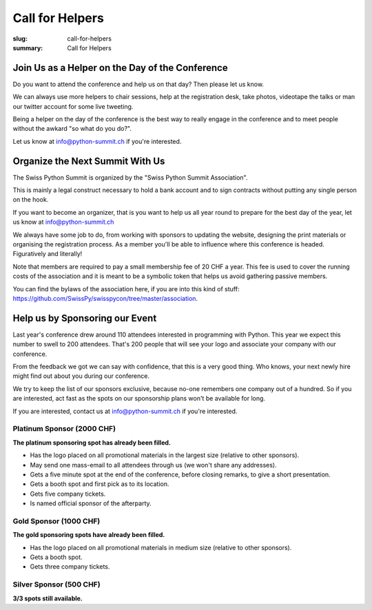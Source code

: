 Call for Helpers
##################

:slug: call-for-helpers
:summary: Call for Helpers

Join Us as a Helper on the Day of the Conference
================================================

Do you want to attend the conference and help us on that day? Then please let
us know.

We can always use more helpers to chair sessions, help at the registration desk,
take photos, videotape the talks or man our twitter account for some live tweeting.

Being a helper on the day of the conference is the best way to really engage
in the conference and to meet people without the awkard "so what do you do?".

Let us know at `info@python-summit.ch
<mailto:info@python-summit.ch?subject=I%20want%20to%20help!>`__ if you're
interested.

Organize the Next Summit With Us
================================

The Swiss Python Summit is organized by the "Swiss Python Summit Association".

This is mainly a legal construct necessary to hold a bank account and to sign
contracts without putting any single person on the hook.

If you want to become an organizer, that is you want to help us all year round
to prepare for the best day of the year, let us know at `info@python-summit.ch
<mailto:info@python-summit.ch?subject=I%20want%20to%20join%20the%20SPSA!>`__

We always have some job to do, from working with sponsors to updating the
website, designing the print materials or organising the registration
process. As a member you'll be able to influence where this conference is
headed. Figuratively and literally!

Note that members are required to pay a small membership fee of 20 CHF a year.
This fee is used to cover the running costs of the association and it is meant to
be a symbolic token that helps us avoid gathering passive members.

You can find the bylaws of the association here, if you are into this kind
of stuff: `<https://github.com/SwissPy/swisspycon/tree/master/association>`_.

Help us by Sponsoring our Event
===============================

Last year's conference drew around 110 attendees interested in programming with
Python. This year we expect this number to swell to 200 attendees. That's 200
people that will see your logo and associate your company with our conference.

From the feedback we got we can say with confidence, that this is a very good
thing. Who knows, your next newly hire might find out about you during our
conference.

We try to keep the list of our sponsors exclusive, because no-one remembers
one company out of a hundred. So if you are interested, act fast as the
spots on our sponsorship plans won't be available for long.

If you are interested, contact us at `info@python-summit.ch
<mailto:info@python-summit.ch?subject=Sponsorship%20Request>`__ if you're
interested.

Platinum Sponsor (2000 CHF)
---------------------------

**The platinum sponsoring spot has already been filled.**

* Has the logo placed on all promotional materials in the largest size
  (relative to other sponsors).

* May send one mass-email to all attendees through us (we won't share any addresses).

* Gets a five minute spot at the end of the conference, before closing remarks,
  to give a short presentation.

* Gets a booth spot and first pick as to its location.

* Gets five company tickets.

* Is named official sponsor of the afterparty.

Gold Sponsor (1000 CHF)
-----------------------

**The gold sponsoring spots have already been filled.**

* Has the logo placed on all promotional materials in medium size
  (relative to other sponsors).

* Gets a booth spot.

* Gets three company tickets.

Silver Sponsor (500 CHF)
------------------------

**3/3 spots still available.**

.. raw:: html

    <ul>
        <!-- reSt will not accept a single bullet list for some reason -->
        <li>Has the logo placed on all promotional materials in small size  (relative to other sponsors).</li>
    </ul>
